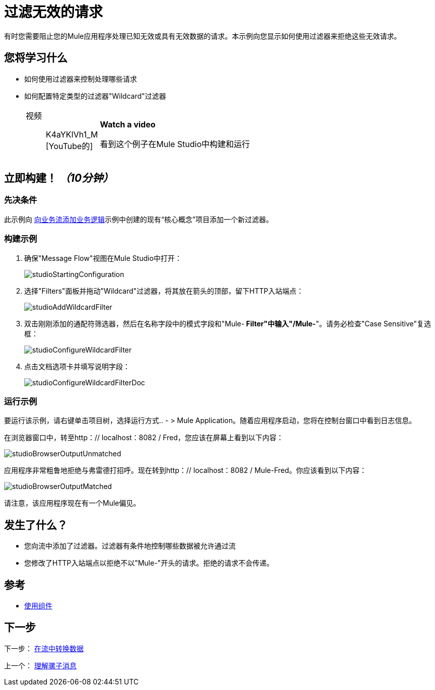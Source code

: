 = 过滤无效的请求

有时您需要阻止您的Mule应用程序处理已知无效或具有无效数据的请求。本示例向您显示如何使用过滤器来拒绝这些无效请求。

== 您将学习什么

* 如何使用过滤器来控制处理哪些请求
* 如何配置特定类型的过滤器"Wildcard"过滤器
+
[cols="20a,75a",width=65%]
|===
|
视频:: K4aYKIVh1_M [YouTube的]  |
*Watch a video*

看到这个例子在Mule Studio中构建和运行
|===

== 立即构建！ _（10分钟）_

=== 先决条件

此示例向 link:/mule-user-guide/v/3.3/adding-business-logic-to-a-flow[向业务流添加业务逻辑]示例中创建的现有“核心概念”项目添加一个新过滤器。

=== 构建示例

. 确保"Message Flow"视图在Mule Studio中打开：
+
image:studioStartingConfiguration.png[studioStartingConfiguration]
+
. 选择"Filters"面板并拖动"Wildcard"过滤器，将其放在箭头的顶部，留下HTTP入站端点：
+
image:studioAddWildcardFilter.png[studioAddWildcardFilter]

. 双击刚刚添加的通配符筛选器，然后在名称字段中的模式字段和"Mule-** Filter"中输入"/Mule-**"。请务必检查"Case Sensitive"复选框：
+
image:studioConfigureWildcardFilter.png[studioConfigureWildcardFilter]

. 点击文档选项卡并填写说明字段：
+
image:studioConfigureWildcardFilterDoc.png[studioConfigureWildcardFilterDoc]

=== 运行示例

要运行该示例，请右键单击项目树，选择运行方式..  - > Mule Application。随着应用程序启动，您将在控制台窗口中看到日志信息。

在浏览器窗口中，转至http：// localhost：8082 / Fred，您应该在屏幕上看到以下内容：

image:studioBrowserOutputUnmatched.png[studioBrowserOutputUnmatched]

应用程序非常粗鲁地拒绝与弗雷德打招呼。现在转到http：// localhost：8082 / Mule-Fred。你应该看到以下内容：

image:studioBrowserOutputMatched.png[studioBrowserOutputMatched]

请注意，该应用程序现在有一个Mule偏见。

== 发生了什么？

* 您向流中添加了过滤器。过滤器有条件地控制哪些数据被允许通过流
* 您修改了HTTP入站端点以拒绝不以"Mule-"开头的请求。拒绝的请求不会传递。

== 参考

*  link:/mule-user-guide/v/3.3/developing-components[使用组件]

== 下一步

下一步： link:/mule-user-guide/v/3.3/transforming-data-in-a-flow[在流中转换数据]

上一个： link:/mule-user-guide/v/3.3/understanding-the-mule-message[理解骡子消息]
